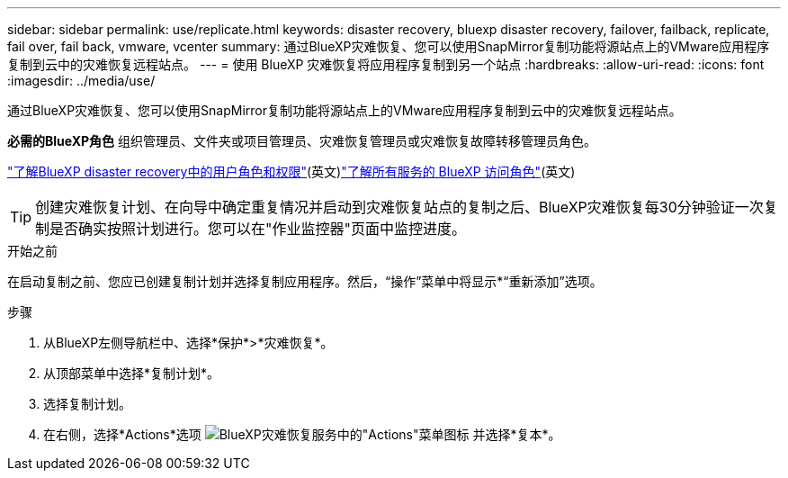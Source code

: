 ---
sidebar: sidebar 
permalink: use/replicate.html 
keywords: disaster recovery, bluexp disaster recovery, failover, failback, replicate, fail over, fail back, vmware, vcenter 
summary: 通过BlueXP灾难恢复、您可以使用SnapMirror复制功能将源站点上的VMware应用程序复制到云中的灾难恢复远程站点。 
---
= 使用 BlueXP 灾难恢复将应用程序复制到另一个站点
:hardbreaks:
:allow-uri-read: 
:icons: font
:imagesdir: ../media/use/


[role="lead"]
通过BlueXP灾难恢复、您可以使用SnapMirror复制功能将源站点上的VMware应用程序复制到云中的灾难恢复远程站点。

*必需的BlueXP角色* 组织管理员、文件夹或项目管理员、灾难恢复管理员或灾难恢复故障转移管理员角色。

link:../reference/dr-reference-roles.html["了解BlueXP disaster recovery中的用户角色和权限"](英文)https://docs.netapp.com/us-en/bluexp-setup-admin/reference-iam-predefined-roles.html["了解所有服务的 BlueXP 访问角色"^](英文)


TIP: 创建灾难恢复计划、在向导中确定重复情况并启动到灾难恢复站点的复制之后、BlueXP灾难恢复每30分钟验证一次复制是否确实按照计划进行。您可以在"作业监控器"页面中监控进度。

.开始之前
在启动复制之前、您应已创建复制计划并选择复制应用程序。然后，“操作”菜单中将显示*“重新添加”选项。

.步骤
. 从BlueXP左侧导航栏中、选择*保护*>*灾难恢复*。
. 从顶部菜单中选择*复制计划*。
. 选择复制计划。
. 在右侧，选择*Actions*选项 image:../use/icon-horizontal-dots.png["BlueXP灾难恢复服务中的\"Actions\"菜单图标"] 并选择*复本*。

